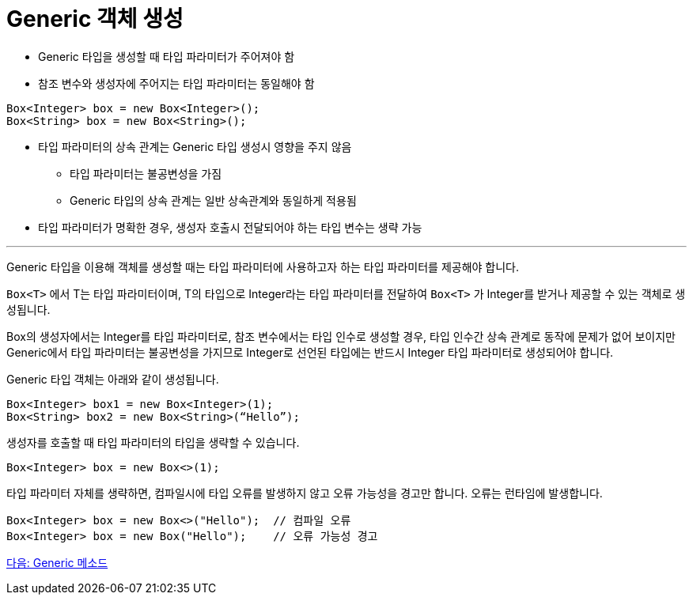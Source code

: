 = Generic 객체 생성

* Generic 타입을 생성할 때 타입 파라미터가 주어져야 함
* 참조 변수와 생성자에 주어지는 타입 파라미터는 동일해야 함

[source, java]
----
Box<Integer> box = new Box<Integer>();
Box<String> box = new Box<String>();
----

* 타입 파라미터의 상속 관계는 Generic 타입 생성시 영향을 주지 않음
** 타입 파라미터는 불공변성을 가짐
** Generic 타입의 상속 관계는 일반 상속관계와 동일하게 적용됨
* 타입 파라미터가 명확한 경우, 생성자 호출시 전달되어야 하는 타입 변수는 생략 가능

---

Generic 타입을 이용해 객체를 생성할 때는 타입 파라미터에 사용하고자 하는 타입 파라미터를 제공해야 합니다.

`Box<T>` 에서 T는 타입 파라미터이며, T의 타입으로 Integer라는 타입 파라미터를 전달하여 `Box<T>` 가 Integer를 받거나 제공할 수 있는 객체로 생성됩니다.

Box의 생성자에서는 Integer를 타입 파라미터로, 참조 변수에서는 타입 인수로 생성할 경우, 타입 인수간 상속 관계로 동작에 문제가 없어 보이지만 Generic에서 타입 파라미터는 불공변성을 가지므로 Integer로 선언된 타입에는 반드시 Integer 타입 파라미터로 생성되어야 합니다.

Generic 타입 객체는 아래와 같이 생성됩니다.

[source, java]
----
Box<Integer> box1 = new Box<Integer>(1);
Box<String> box2 = new Box<String>(“Hello”);
----

생성자를 호출할 때 타입 파라미터의 타입을 생략할 수 있습니다.

[source, java]
----
Box<Integer> box = new Box<>(1);
----

타입 파라미터 자체를 생략하면, 컴파일시에 타입 오류를 발생하지 않고 오류 가능성을 경고만 합니다. 오류는 런타임에 발생합니다.

[source, java]
----
Box<Integer> box = new Box<>("Hello");	// 컴파일 오류
Box<Integer> box = new Box("Hello");	// 오류 가능성 경고
----

link:./11_generic_method.adoc[다음: Generic 메소드]
